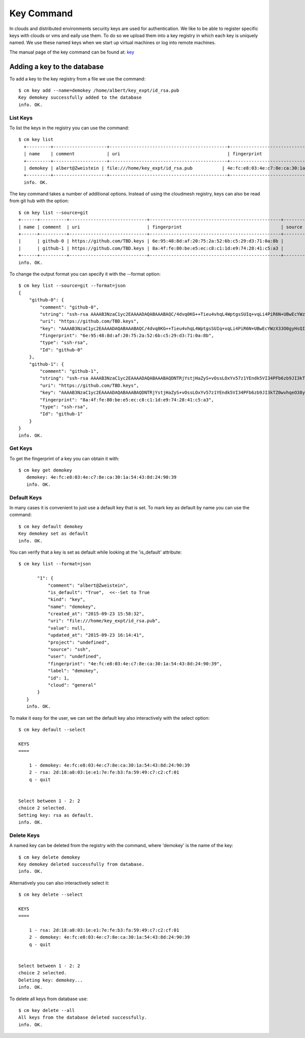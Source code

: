 Key Command
============

In clouds and distributed environments security keys are used for
authentication. We like to be able to register specific keys with
clouds or vms and eaily use them. To do so we upload them into a key
registry in which each key is uniquely named. We use these named keys
when we start up virtual machines or log into remote machines.

The manual page of the key command can be found at: `key
<../man/man.html#key>`_


Adding a key to the database
-----------------------------

To add a key to the key registry from a file we use the command::

    $ cm key add --name=demokey /home/albert/key_expt/id_rsa.pub
    Key demokey successfully added to the database
    info. OK.


List Keys
^^^^^^^^^^

To list the keys in the registry you can use the command::

      $ cm key list
        +---------+--------------------+--------------------------------------------+-------------------------------------------------+--------+
        | name    | comment            | uri                                        | fingerprint                                     | source |
        +---------+--------------------+--------------------------------------------+-------------------------------------------------+--------+
        | demokey | albert@Zweistein | file:///home/key_expt/id_rsa.pub           | 4e:fc:e8:03:4e:c7:8e:ca:30:1a:54:43:8d:24:90:39 | ssh    |
        +---------+--------------------+--------------------------------------------+-------------------------------------------------+--------+
        info. OK.


The key command takes a number of additional options. Instead of using
the cloudmesh registry, keys can also be read from git hub with the option::

    $ cm key list --source=git
    +------+----------+-----------------------------+-------------------------------------------------+--------+
    | name | comment  | uri                         | fingerprint                                     | source |
    +------+----------+-----------------------------+-------------------------------------------------+--------+
    |      | github-0 | https://github.com/TBD.keys | 6e:95:48:8d:af:20:75:2a:52:6b:c5:29:d3:71:0a:8b |        |
    |      | github-1 | https://github.com/TBD.keys | 8a:4f:fe:80:be:e5:ec:c8:c1:1d:e9:74:28:41:c5:a3 |        |
    +------+----------+-----------------------------+-------------------------------------------------+--------+
    info. OK.


To change the output format you can specify it with the --format
option::

  
    $ cm key list --source=git --format=json
    {
        "github-0": {
            "comment": "github-0",
            "string": "ssh-rsa AAAAB3NzaC1yc2EAAAADAQABAAABAQC/4dvq0KG++Tieu4vhqL4WptgsSUIq+vqLi4PiR6N+UBwEcYWzX33O0gyHsQIJ4dgZRPzTf/kxGPFGtHCrKd0aAUL4uFWFZwuMmJqOvAp+6UDOan/XU9O59Ou0y2vnIxv7+QYb2AHJpHrxjWJ2TjBH7LlTN+jqZBpKUxWQpy4ooyJaN87vpJMbyOEk1LVNpBZHGexF4WRPI6XQUf4PshBRHgqJ9cmiEZUhFWQgeCiyknm8Zx7rGrRhIDnXRw/FOzCyQhnjSS4nJddWzfjNfv9Y0KzRz1KFWUQT9eLaO/j3Q3TleG0zzbZxCBgHv5Jhjm6lmUBcKD0pKU2uhwlD+Ki9",
            "uri": "https://github.com/TBD.keys",
            "key": "AAAAB3NzaC1yc2EAAAADAQABAAABAQC/4dvq0KG++Tieu4vhqL4WptgsSUIq+vqLi4PiR6N+UBwEcYWzX33O0gyHsQIJ4dgZRPzTf/kxGPFGtHCrKd0aAUL4uFWFZwuMmJqOvAp+6UDOan/XU9O59Ou0y2vnIxv7+QYb2AHJpHrxjWJ2TjBH7LlTN+jqZBpKUxWQpy4ooyJaN87vpJMbyOEk1LVNpBZHGexF4WRPI6XQUf4PshBRHgqJ9cmiEZUhFWQgeCiyknm8Zx7rGrRhIDnXRw/FOzCyQhnjSS4nJddWzfjNfv9Y0KzRz1KFWUQT9eLaO/j3Q3TleG0zzbZxCBgHv5Jhjm6lmUBcKD0pKU2uhwlD+Ki9",
            "fingerprint": "6e:95:48:8d:af:20:75:2a:52:6b:c5:29:d3:71:0a:8b",
            "type": "ssh-rsa",
            "Id": "github-0"
        },
        "github-1": {
            "comment": "github-1",
            "string": "ssh-rsa AAAAB3NzaC1yc2EAAAADAQABAAABAQDNTRjYstjHaZyS+vOssLOxYv57z1YEndk5VI34PFb6zb9JI3kTZ0wvhqeO38yAxkjowyrM5MFsMnJnecu9iNKtwb9VPKZRNHLfS3lftELFEEPQC3YaddjX/1ztr4xZqKKvZ6hXH5cRPHKfu5T+r8k2tvtUJlZhz4YeeSah76AL1OxJelHpCrRsiAyywlNLy55kSuG6LNNim6QELDCTRVHeuKMEAuOBL/0nF4NJx2FSYNnyKlSyESwOq5YFDi8tnB9t93zG6Ki0f3j9EtZVXr/4W+Cp9J/I8dX5tV/AJVTeuGrGvOZUjtv1+Na4XfbTOvB4WCJIbczxPlnORt3Qg3R1",
            "uri": "https://github.com/TBD.keys",
            "key": "AAAAB3NzaC1yc2EAAAADAQABAAABAQDNTRjYstjHaZyS+vOssLOxYv57z1YEndk5VI34PFb6zb9JI3kTZ0wvhqeO38yAxkjowyrM5MFsMnJnecu9iNKtwb9VPKZRNHLfS3lftELFEEPQC3YaddjX/1ztr4xZqKKvZ6hXH5cRPHKfu5T+r8k2tvtUJlZhz4YeeSah76AL1OxJelHpCrRsiAyywlNLy55kSuG6LNNim6QELDCTRVHeuKMEAuOBL/0nF4NJx2FSYNnyKlSyESwOq5YFDi8tnB9t93zG6Ki0f3j9EtZVXr/4W+Cp9J/I8dX5tV/AJVTeuGrGvOZUjtv1+Na4XfbTOvB4WCJIbczxPlnORt3Qg3R1",
            "fingerprint": "8a:4f:fe:80:be:e5:ec:c8:c1:1d:e9:74:28:41:c5:a3",
            "type": "ssh-rsa",
            "Id": "github-1"
        }
    }
    info. OK.


Get Keys
^^^^^^^^^

To get the fingerprint of a key you can obtain it with::

 $ cm key get demokey
    demokey: 4e:fc:e8:03:4e:c7:8e:ca:30:1a:54:43:8d:24:90:39
    info. OK.

Default Keys
^^^^^^^^^^^^^

In many cases it is convenient to just use a default key that is
set. To mark key as default by name you can use the command::

    $ cm key default demokey
    Key demokey set as default
    info. OK.


You can verify that a key is set as default while looking at the
'is_default' attribute::

 $ cm key list --format=json

        "1": {
            "comment": "albert@Zweistein",
            "is_default": "True",  <<--Set to True
            "kind": "key",
            "name": "demokey",
            "created_at": "2015-09-23 15:58:32",
            "uri": "file:///home/key_expt/id_rsa.pub",
            "value": null,
            "updated_at": "2015-09-23 16:14:41",
            "project": "undefined",
            "source": "ssh",
            "user": "undefined",
            "fingerprint": "4e:fc:e8:03:4e:c7:8e:ca:30:1a:54:43:8d:24:90:39",
            "label": "demokey",
            "id": 1,
            "cloud": "general"
        }
    }
    info. OK.

To make it easy for the user, we can set the default key also
interactively with the select option::

  
    $ cm key default --select

    KEYS
    ====

        1 - demokey: 4e:fc:e8:03:4e:c7:8e:ca:30:1a:54:43:8d:24:90:39
        2 - rsa: 2d:18:a8:03:1e:e1:7e:fe:b3:fa:59:49:c7:c2:cf:01
        q - quit


    Select between 1 - 2: 2
    choice 2 selected.
    Setting key: rsa as default.
    info. OK.

Delete Keys
^^^^^^^^^^^^

A named key can be deleted from the registry with the command, where
'demokey' is the name of the key::

    $ cm key delete demokey
    Key demokey deleted successfully from database.
    info. OK.

Alternatively you can also interactively select it::

    $ cm key delete --select

    KEYS
    ====

        1 - rsa: 2d:18:a8:03:1e:e1:7e:fe:b3:fa:59:49:c7:c2:cf:01
        2 - demokey: 4e:fc:e8:03:4e:c7:8e:ca:30:1a:54:43:8d:24:90:39
        q - quit


    Select between 1 - 2: 2
    choice 2 selected.
    Deleting key: demokey...
    info. OK.

To delete all keys from database use::

    $ cm key delete --all
    All keys from the database deleted successfully.
    info. OK.

